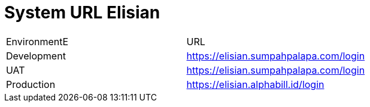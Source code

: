 = System URL Elisian

|===
| EnvironmentE | URL 
| Development | https://elisian.sumpahpalapa.com/login[]
| UAT | https://elisian.sumpahpalapa.com/login[]| Production | https://elisian.alphabill.id/login[]
|===
